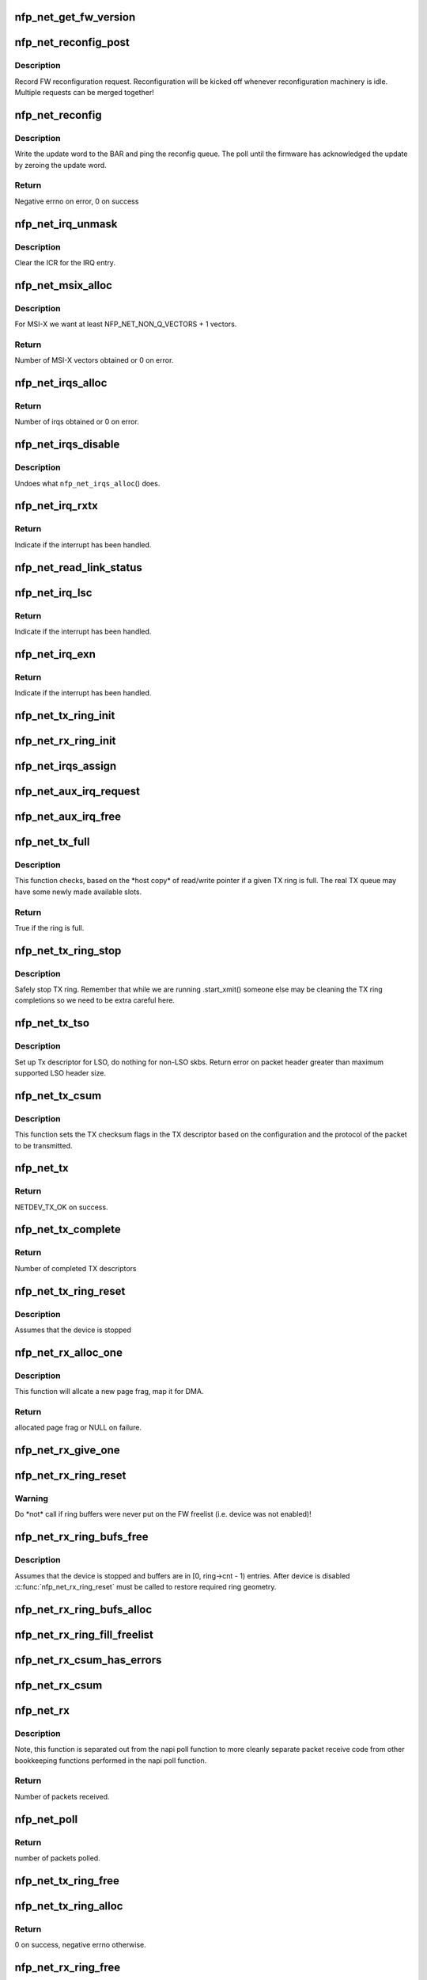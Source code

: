 .. -*- coding: utf-8; mode: rst -*-
.. src-file: drivers/net/ethernet/netronome/nfp/nfp_net_common.c

.. _`nfp_net_get_fw_version`:

nfp_net_get_fw_version
======================

.. c:function:: void nfp_net_get_fw_version(struct nfp_net_fw_version *fw_ver, void __iomem *ctrl_bar)

    Read and parse the FW version

    :param struct nfp_net_fw_version \*fw_ver:
        Output fw_version structure to read to

    :param void __iomem \*ctrl_bar:
        Mapped address of the control BAR

.. _`nfp_net_reconfig_post`:

nfp_net_reconfig_post
=====================

.. c:function:: void nfp_net_reconfig_post(struct nfp_net *nn, u32 update)

    Post async reconfig request

    :param struct nfp_net \*nn:
        NFP Net device to reconfigure

    :param u32 update:
        The value for the update field in the BAR config

.. _`nfp_net_reconfig_post.description`:

Description
-----------

Record FW reconfiguration request.  Reconfiguration will be kicked off
whenever reconfiguration machinery is idle.  Multiple requests can be
merged together!

.. _`nfp_net_reconfig`:

nfp_net_reconfig
================

.. c:function:: int nfp_net_reconfig(struct nfp_net *nn, u32 update)

    Reconfigure the firmware

    :param struct nfp_net \*nn:
        NFP Net device to reconfigure

    :param u32 update:
        The value for the update field in the BAR config

.. _`nfp_net_reconfig.description`:

Description
-----------

Write the update word to the BAR and ping the reconfig queue.  The
poll until the firmware has acknowledged the update by zeroing the
update word.

.. _`nfp_net_reconfig.return`:

Return
------

Negative errno on error, 0 on success

.. _`nfp_net_irq_unmask`:

nfp_net_irq_unmask
==================

.. c:function:: void nfp_net_irq_unmask(struct nfp_net *nn, unsigned int entry_nr)

    Unmask automasked interrupt

    :param struct nfp_net \*nn:
        NFP Network structure

    :param unsigned int entry_nr:
        MSI-X table entry

.. _`nfp_net_irq_unmask.description`:

Description
-----------

Clear the ICR for the IRQ entry.

.. _`nfp_net_msix_alloc`:

nfp_net_msix_alloc
==================

.. c:function:: int nfp_net_msix_alloc(struct nfp_net *nn, int nr_vecs)

    Try to allocate MSI-X irqs

    :param struct nfp_net \*nn:
        NFP Network structure

    :param int nr_vecs:
        Number of MSI-X vectors to allocate

.. _`nfp_net_msix_alloc.description`:

Description
-----------

For MSI-X we want at least NFP_NET_NON_Q_VECTORS + 1 vectors.

.. _`nfp_net_msix_alloc.return`:

Return
------

Number of MSI-X vectors obtained or 0 on error.

.. _`nfp_net_irqs_alloc`:

nfp_net_irqs_alloc
==================

.. c:function:: int nfp_net_irqs_alloc(struct nfp_net *nn)

    allocates MSI-X irqs

    :param struct nfp_net \*nn:
        NFP Network structure

.. _`nfp_net_irqs_alloc.return`:

Return
------

Number of irqs obtained or 0 on error.

.. _`nfp_net_irqs_disable`:

nfp_net_irqs_disable
====================

.. c:function:: void nfp_net_irqs_disable(struct nfp_net *nn)

    Disable interrupts

    :param struct nfp_net \*nn:
        NFP Network structure

.. _`nfp_net_irqs_disable.description`:

Description
-----------

Undoes what \ ``nfp_net_irqs_alloc``\ () does.

.. _`nfp_net_irq_rxtx`:

nfp_net_irq_rxtx
================

.. c:function:: irqreturn_t nfp_net_irq_rxtx(int irq, void *data)

    Interrupt service routine for RX/TX rings.

    :param int irq:
        Interrupt

    :param void \*data:
        Opaque data structure

.. _`nfp_net_irq_rxtx.return`:

Return
------

Indicate if the interrupt has been handled.

.. _`nfp_net_read_link_status`:

nfp_net_read_link_status
========================

.. c:function:: void nfp_net_read_link_status(struct nfp_net *nn)

    Reread link status from control BAR

    :param struct nfp_net \*nn:
        NFP Network structure

.. _`nfp_net_irq_lsc`:

nfp_net_irq_lsc
===============

.. c:function:: irqreturn_t nfp_net_irq_lsc(int irq, void *data)

    Interrupt service routine for link state changes

    :param int irq:
        Interrupt

    :param void \*data:
        Opaque data structure

.. _`nfp_net_irq_lsc.return`:

Return
------

Indicate if the interrupt has been handled.

.. _`nfp_net_irq_exn`:

nfp_net_irq_exn
===============

.. c:function:: irqreturn_t nfp_net_irq_exn(int irq, void *data)

    Interrupt service routine for exceptions

    :param int irq:
        Interrupt

    :param void \*data:
        Opaque data structure

.. _`nfp_net_irq_exn.return`:

Return
------

Indicate if the interrupt has been handled.

.. _`nfp_net_tx_ring_init`:

nfp_net_tx_ring_init
====================

.. c:function:: void nfp_net_tx_ring_init(struct nfp_net_tx_ring *tx_ring, struct nfp_net_r_vector *r_vec, unsigned int idx)

    Fill in the boilerplate for a TX ring

    :param struct nfp_net_tx_ring \*tx_ring:
        TX ring structure

    :param struct nfp_net_r_vector \*r_vec:
        IRQ vector servicing this ring

    :param unsigned int idx:
        Ring index

.. _`nfp_net_rx_ring_init`:

nfp_net_rx_ring_init
====================

.. c:function:: void nfp_net_rx_ring_init(struct nfp_net_rx_ring *rx_ring, struct nfp_net_r_vector *r_vec, unsigned int idx)

    Fill in the boilerplate for a RX ring

    :param struct nfp_net_rx_ring \*rx_ring:
        RX ring structure

    :param struct nfp_net_r_vector \*r_vec:
        IRQ vector servicing this ring

    :param unsigned int idx:
        Ring index

.. _`nfp_net_irqs_assign`:

nfp_net_irqs_assign
===================

.. c:function:: void nfp_net_irqs_assign(struct net_device *netdev)

    Assign IRQs and setup rvecs.

    :param struct net_device \*netdev:
        netdev structure

.. _`nfp_net_aux_irq_request`:

nfp_net_aux_irq_request
=======================

.. c:function:: int nfp_net_aux_irq_request(struct nfp_net *nn, u32 ctrl_offset, const char *format, char *name, size_t name_sz, unsigned int vector_idx, irq_handler_t handler)

    Request an auxiliary interrupt (LSC or EXN)

    :param struct nfp_net \*nn:
        NFP Network structure

    :param u32 ctrl_offset:
        Control BAR offset where IRQ configuration should be written

    :param const char \*format:
        printf-style format to construct the interrupt name

    :param char \*name:
        Pointer to allocated space for interrupt name

    :param size_t name_sz:
        Size of space for interrupt name

    :param unsigned int vector_idx:
        Index of MSI-X vector used for this interrupt

    :param irq_handler_t handler:
        IRQ handler to register for this interrupt

.. _`nfp_net_aux_irq_free`:

nfp_net_aux_irq_free
====================

.. c:function:: void nfp_net_aux_irq_free(struct nfp_net *nn, u32 ctrl_offset, unsigned int vector_idx)

    Free an auxiliary interrupt (LSC or EXN)

    :param struct nfp_net \*nn:
        NFP Network structure

    :param u32 ctrl_offset:
        Control BAR offset where IRQ configuration should be written

    :param unsigned int vector_idx:
        Index of MSI-X vector used for this interrupt

.. _`nfp_net_tx_full`:

nfp_net_tx_full
===============

.. c:function:: int nfp_net_tx_full(struct nfp_net_tx_ring *tx_ring, int dcnt)

    Check if the TX ring is full

    :param struct nfp_net_tx_ring \*tx_ring:
        TX ring to check

    :param int dcnt:
        Number of descriptors that need to be enqueued (must be >= 1)

.. _`nfp_net_tx_full.description`:

Description
-----------

This function checks, based on the \*host copy\* of read/write
pointer if a given TX ring is full.  The real TX queue may have
some newly made available slots.

.. _`nfp_net_tx_full.return`:

Return
------

True if the ring is full.

.. _`nfp_net_tx_ring_stop`:

nfp_net_tx_ring_stop
====================

.. c:function:: void nfp_net_tx_ring_stop(struct netdev_queue *nd_q, struct nfp_net_tx_ring *tx_ring)

    stop tx ring

    :param struct netdev_queue \*nd_q:
        netdev queue

    :param struct nfp_net_tx_ring \*tx_ring:
        driver tx queue structure

.. _`nfp_net_tx_ring_stop.description`:

Description
-----------

Safely stop TX ring.  Remember that while we are running .start_xmit()
someone else may be cleaning the TX ring completions so we need to be
extra careful here.

.. _`nfp_net_tx_tso`:

nfp_net_tx_tso
==============

.. c:function:: void nfp_net_tx_tso(struct nfp_net *nn, struct nfp_net_r_vector *r_vec, struct nfp_net_tx_buf *txbuf, struct nfp_net_tx_desc *txd, struct sk_buff *skb)

    Set up Tx descriptor for LSO

    :param struct nfp_net \*nn:
        NFP Net device

    :param struct nfp_net_r_vector \*r_vec:
        per-ring structure

    :param struct nfp_net_tx_buf \*txbuf:
        Pointer to driver soft TX descriptor

    :param struct nfp_net_tx_desc \*txd:
        Pointer to HW TX descriptor

    :param struct sk_buff \*skb:
        Pointer to SKB

.. _`nfp_net_tx_tso.description`:

Description
-----------

Set up Tx descriptor for LSO, do nothing for non-LSO skbs.
Return error on packet header greater than maximum supported LSO header size.

.. _`nfp_net_tx_csum`:

nfp_net_tx_csum
===============

.. c:function:: void nfp_net_tx_csum(struct nfp_net *nn, struct nfp_net_r_vector *r_vec, struct nfp_net_tx_buf *txbuf, struct nfp_net_tx_desc *txd, struct sk_buff *skb)

    Set TX CSUM offload flags in TX descriptor

    :param struct nfp_net \*nn:
        NFP Net device

    :param struct nfp_net_r_vector \*r_vec:
        per-ring structure

    :param struct nfp_net_tx_buf \*txbuf:
        Pointer to driver soft TX descriptor

    :param struct nfp_net_tx_desc \*txd:
        Pointer to TX descriptor

    :param struct sk_buff \*skb:
        Pointer to SKB

.. _`nfp_net_tx_csum.description`:

Description
-----------

This function sets the TX checksum flags in the TX descriptor based
on the configuration and the protocol of the packet to be transmitted.

.. _`nfp_net_tx`:

nfp_net_tx
==========

.. c:function:: int nfp_net_tx(struct sk_buff *skb, struct net_device *netdev)

    Main transmit entry point

    :param struct sk_buff \*skb:
        SKB to transmit

    :param struct net_device \*netdev:
        netdev structure

.. _`nfp_net_tx.return`:

Return
------

NETDEV_TX_OK on success.

.. _`nfp_net_tx_complete`:

nfp_net_tx_complete
===================

.. c:function:: void nfp_net_tx_complete(struct nfp_net_tx_ring *tx_ring)

    Handled completed TX packets

    :param struct nfp_net_tx_ring \*tx_ring:
        TX ring structure

.. _`nfp_net_tx_complete.return`:

Return
------

Number of completed TX descriptors

.. _`nfp_net_tx_ring_reset`:

nfp_net_tx_ring_reset
=====================

.. c:function:: void nfp_net_tx_ring_reset(struct nfp_net *nn, struct nfp_net_tx_ring *tx_ring)

    Free any untransmitted buffers and reset pointers

    :param struct nfp_net \*nn:
        NFP Net device

    :param struct nfp_net_tx_ring \*tx_ring:
        TX ring structure

.. _`nfp_net_tx_ring_reset.description`:

Description
-----------

Assumes that the device is stopped

.. _`nfp_net_rx_alloc_one`:

nfp_net_rx_alloc_one
====================

.. c:function:: void *nfp_net_rx_alloc_one(struct nfp_net_rx_ring *rx_ring, dma_addr_t *dma_addr, unsigned int fl_bufsz, bool xdp)

    Allocate and map page frag for RX

    :param struct nfp_net_rx_ring \*rx_ring:
        RX ring structure of the skb

    :param dma_addr_t \*dma_addr:
        Pointer to storage for DMA address (output param)

    :param unsigned int fl_bufsz:
        size of freelist buffers

    :param bool xdp:
        Whether XDP is enabled

.. _`nfp_net_rx_alloc_one.description`:

Description
-----------

This function will allcate a new page frag, map it for DMA.

.. _`nfp_net_rx_alloc_one.return`:

Return
------

allocated page frag or NULL on failure.

.. _`nfp_net_rx_give_one`:

nfp_net_rx_give_one
===================

.. c:function:: void nfp_net_rx_give_one(struct nfp_net_rx_ring *rx_ring, void *frag, dma_addr_t dma_addr)

    Put mapped skb on the software and hardware rings

    :param struct nfp_net_rx_ring \*rx_ring:
        RX ring structure

    :param void \*frag:
        page fragment buffer

    :param dma_addr_t dma_addr:
        DMA address of skb mapping

.. _`nfp_net_rx_ring_reset`:

nfp_net_rx_ring_reset
=====================

.. c:function:: void nfp_net_rx_ring_reset(struct nfp_net_rx_ring *rx_ring)

    Reflect in SW state of freelist after disable

    :param struct nfp_net_rx_ring \*rx_ring:
        RX ring structure

.. _`nfp_net_rx_ring_reset.warning`:

Warning
-------

Do \*not\* call if ring buffers were never put on the FW freelist
(i.e. device was not enabled)!

.. _`nfp_net_rx_ring_bufs_free`:

nfp_net_rx_ring_bufs_free
=========================

.. c:function:: void nfp_net_rx_ring_bufs_free(struct nfp_net *nn, struct nfp_net_rx_ring *rx_ring, bool xdp)

    Free any buffers currently on the RX ring

    :param struct nfp_net \*nn:
        NFP Net device

    :param struct nfp_net_rx_ring \*rx_ring:
        RX ring to remove buffers from

    :param bool xdp:
        Whether XDP is enabled

.. _`nfp_net_rx_ring_bufs_free.description`:

Description
-----------

Assumes that the device is stopped and buffers are in [0, ring->cnt - 1)
entries.  After device is disabled \ :c:func:`nfp_net_rx_ring_reset`\  must be called
to restore required ring geometry.

.. _`nfp_net_rx_ring_bufs_alloc`:

nfp_net_rx_ring_bufs_alloc
==========================

.. c:function:: int nfp_net_rx_ring_bufs_alloc(struct nfp_net *nn, struct nfp_net_rx_ring *rx_ring, bool xdp)

    Fill RX ring with buffers (don't give to FW)

    :param struct nfp_net \*nn:
        NFP Net device

    :param struct nfp_net_rx_ring \*rx_ring:
        RX ring to remove buffers from

    :param bool xdp:
        Whether XDP is enabled

.. _`nfp_net_rx_ring_fill_freelist`:

nfp_net_rx_ring_fill_freelist
=============================

.. c:function:: void nfp_net_rx_ring_fill_freelist(struct nfp_net_rx_ring *rx_ring)

    Give buffers from the ring to FW

    :param struct nfp_net_rx_ring \*rx_ring:
        RX ring to fill

.. _`nfp_net_rx_csum_has_errors`:

nfp_net_rx_csum_has_errors
==========================

.. c:function:: int nfp_net_rx_csum_has_errors(u16 flags)

    group check if rxd has any csum errors

    :param u16 flags:
        RX descriptor flags field in CPU byte order

.. _`nfp_net_rx_csum`:

nfp_net_rx_csum
===============

.. c:function:: void nfp_net_rx_csum(struct nfp_net *nn, struct nfp_net_r_vector *r_vec, struct nfp_net_rx_desc *rxd, struct sk_buff *skb)

    set SKB checksum field based on RX descriptor flags

    :param struct nfp_net \*nn:
        NFP Net device

    :param struct nfp_net_r_vector \*r_vec:
        per-ring structure

    :param struct nfp_net_rx_desc \*rxd:
        Pointer to RX descriptor

    :param struct sk_buff \*skb:
        Pointer to SKB

.. _`nfp_net_rx`:

nfp_net_rx
==========

.. c:function:: int nfp_net_rx(struct nfp_net_rx_ring *rx_ring, int budget)

    receive up to \ ``budget``\  packets on \ ``rx_ring``\ 

    :param struct nfp_net_rx_ring \*rx_ring:
        RX ring to receive from

    :param int budget:
        NAPI budget

.. _`nfp_net_rx.description`:

Description
-----------

Note, this function is separated out from the napi poll function to
more cleanly separate packet receive code from other bookkeeping
functions performed in the napi poll function.

.. _`nfp_net_rx.return`:

Return
------

Number of packets received.

.. _`nfp_net_poll`:

nfp_net_poll
============

.. c:function:: int nfp_net_poll(struct napi_struct *napi, int budget)

    napi poll function

    :param struct napi_struct \*napi:
        NAPI structure

    :param int budget:
        NAPI budget

.. _`nfp_net_poll.return`:

Return
------

number of packets polled.

.. _`nfp_net_tx_ring_free`:

nfp_net_tx_ring_free
====================

.. c:function:: void nfp_net_tx_ring_free(struct nfp_net_tx_ring *tx_ring)

    Free resources allocated to a TX ring

    :param struct nfp_net_tx_ring \*tx_ring:
        TX ring to free

.. _`nfp_net_tx_ring_alloc`:

nfp_net_tx_ring_alloc
=====================

.. c:function:: int nfp_net_tx_ring_alloc(struct nfp_net_tx_ring *tx_ring, u32 cnt, bool is_xdp)

    Allocate resource for a TX ring

    :param struct nfp_net_tx_ring \*tx_ring:
        TX Ring structure to allocate

    :param u32 cnt:
        Ring buffer count

    :param bool is_xdp:
        True if ring will be used for XDP

.. _`nfp_net_tx_ring_alloc.return`:

Return
------

0 on success, negative errno otherwise.

.. _`nfp_net_rx_ring_free`:

nfp_net_rx_ring_free
====================

.. c:function:: void nfp_net_rx_ring_free(struct nfp_net_rx_ring *rx_ring)

    Free resources allocated to a RX ring

    :param struct nfp_net_rx_ring \*rx_ring:
        RX ring to free

.. _`nfp_net_rx_ring_alloc`:

nfp_net_rx_ring_alloc
=====================

.. c:function:: int nfp_net_rx_ring_alloc(struct nfp_net_rx_ring *rx_ring, unsigned int fl_bufsz, u32 cnt)

    Allocate resource for a RX ring

    :param struct nfp_net_rx_ring \*rx_ring:
        RX ring to allocate

    :param unsigned int fl_bufsz:
        Size of buffers to allocate

    :param u32 cnt:
        Ring buffer count

.. _`nfp_net_rx_ring_alloc.return`:

Return
------

0 on success, negative errno otherwise.

.. _`nfp_net_rss_write_itbl`:

nfp_net_rss_write_itbl
======================

.. c:function:: void nfp_net_rss_write_itbl(struct nfp_net *nn)

    Write RSS indirection table to device

    :param struct nfp_net \*nn:
        NFP Net device to reconfigure

.. _`nfp_net_rss_write_key`:

nfp_net_rss_write_key
=====================

.. c:function:: void nfp_net_rss_write_key(struct nfp_net *nn)

    Write RSS hash key to device

    :param struct nfp_net \*nn:
        NFP Net device to reconfigure

.. _`nfp_net_coalesce_write_cfg`:

nfp_net_coalesce_write_cfg
==========================

.. c:function:: void nfp_net_coalesce_write_cfg(struct nfp_net *nn)

    Write irq coalescence configuration to HW

    :param struct nfp_net \*nn:
        NFP Net device to reconfigure

.. _`nfp_net_write_mac_addr`:

nfp_net_write_mac_addr
======================

.. c:function:: void nfp_net_write_mac_addr(struct nfp_net *nn)

    Write mac address to the device control BAR

    :param struct nfp_net \*nn:
        NFP Net device to reconfigure

.. _`nfp_net_write_mac_addr.description`:

Description
-----------

Writes the MAC address from the netdev to the device control BAR.  Does not
perform the required reconfig.  We do a bit of byte swapping dance because
firmware is LE.

.. _`nfp_net_clear_config_and_disable`:

nfp_net_clear_config_and_disable
================================

.. c:function:: void nfp_net_clear_config_and_disable(struct nfp_net *nn)

    Clear control BAR and disable NFP

    :param struct nfp_net \*nn:
        NFP Net device to reconfigure

.. _`nfp_net_set_config_and_enable`:

nfp_net_set_config_and_enable
=============================

.. c:function:: int nfp_net_set_config_and_enable(struct nfp_net *nn)

    Write control BAR and enable NFP

    :param struct nfp_net \*nn:
        NFP Net device to reconfigure

.. _`nfp_net_open_stack`:

nfp_net_open_stack
==================

.. c:function:: void nfp_net_open_stack(struct nfp_net *nn)

    Start the device from stack's perspective

    :param struct nfp_net \*nn:
        NFP Net device to reconfigure

.. _`nfp_net_close_stack`:

nfp_net_close_stack
===================

.. c:function:: void nfp_net_close_stack(struct nfp_net *nn)

    Quiescent the stack (part of close)

    :param struct nfp_net \*nn:
        NFP Net device to reconfigure

.. _`nfp_net_close_free_all`:

nfp_net_close_free_all
======================

.. c:function:: void nfp_net_close_free_all(struct nfp_net *nn)

    Free all runtime resources

    :param struct nfp_net \*nn:
        NFP Net device to reconfigure

.. _`nfp_net_netdev_close`:

nfp_net_netdev_close
====================

.. c:function:: int nfp_net_netdev_close(struct net_device *netdev)

    Called when the device is downed

    :param struct net_device \*netdev:
        netdev structure

.. _`nfp_net_set_vxlan_port`:

nfp_net_set_vxlan_port
======================

.. c:function:: void nfp_net_set_vxlan_port(struct nfp_net *nn, int idx, __be16 port)

    set vxlan port in SW and reconfigure HW

    :param struct nfp_net \*nn:
        NFP Net device to reconfigure

    :param int idx:
        Index into the port table where new port should be written

    :param __be16 port:
        UDP port to configure (pass zero to remove VXLAN port)

.. _`nfp_net_find_vxlan_idx`:

nfp_net_find_vxlan_idx
======================

.. c:function:: int nfp_net_find_vxlan_idx(struct nfp_net *nn, __be16 port)

    find table entry of the port or a free one

    :param struct nfp_net \*nn:
        NFP Network structure

    :param __be16 port:
        UDP port to look for

.. _`nfp_net_find_vxlan_idx.return`:

Return
------

if the port is already in the table -- it's position;
if the port is not in the table -- free position to use;
if the table is full -- -ENOSPC.

.. _`nfp_net_info`:

nfp_net_info
============

.. c:function:: void nfp_net_info(struct nfp_net *nn)

    Print general info about the NIC

    :param struct nfp_net \*nn:
        NFP Net device to reconfigure

.. _`nfp_net_netdev_alloc`:

nfp_net_netdev_alloc
====================

.. c:function:: struct nfp_net *nfp_net_netdev_alloc(struct pci_dev *pdev, unsigned int max_tx_rings, unsigned int max_rx_rings)

    Allocate netdev and related structure

    :param struct pci_dev \*pdev:
        PCI device

    :param unsigned int max_tx_rings:
        Maximum number of TX rings supported by device

    :param unsigned int max_rx_rings:
        Maximum number of RX rings supported by device

.. _`nfp_net_netdev_alloc.description`:

Description
-----------

This function allocates a netdev device and fills in the initial
part of the \ ``struct``\  nfp_net structure.

.. _`nfp_net_netdev_alloc.return`:

Return
------

NFP Net device structure, or ERR_PTR on error.

.. _`nfp_net_netdev_free`:

nfp_net_netdev_free
===================

.. c:function:: void nfp_net_netdev_free(struct nfp_net *nn)

    Undo what \ ``nfp_net_netdev_alloc``\ () did

    :param struct nfp_net \*nn:
        NFP Net device to reconfigure

.. _`nfp_net_rss_init`:

nfp_net_rss_init
================

.. c:function:: void nfp_net_rss_init(struct nfp_net *nn)

    Set the initial RSS parameters

    :param struct nfp_net \*nn:
        NFP Net device to reconfigure

.. _`nfp_net_irqmod_init`:

nfp_net_irqmod_init
===================

.. c:function:: void nfp_net_irqmod_init(struct nfp_net *nn)

    Set the initial IRQ moderation parameters

    :param struct nfp_net \*nn:
        NFP Net device to reconfigure

.. _`nfp_net_netdev_init`:

nfp_net_netdev_init
===================

.. c:function:: int nfp_net_netdev_init(struct net_device *netdev)

    Initialise/finalise the netdev structure

    :param struct net_device \*netdev:
        netdev structure

.. _`nfp_net_netdev_init.return`:

Return
------

0 on success or negative errno on error.

.. _`nfp_net_netdev_clean`:

nfp_net_netdev_clean
====================

.. c:function:: void nfp_net_netdev_clean(struct net_device *netdev)

    Undo what \ :c:func:`nfp_net_netdev_init`\  did.

    :param struct net_device \*netdev:
        netdev structure

.. This file was automatic generated / don't edit.

